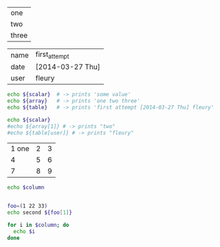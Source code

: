 #+NAME: my_list
| one   |
| two   |
| three |

#+NAME: experiment
| name | first_attempt    |
| date | [2014-03-27 Thu] |
| user | fleury           |

#+BEGIN_SRC sh :var scalar="some value" :var array=my_list :var table=experiment
echo ${scalar}  # -> prints 'some value'
echo ${array}   # -> prints 'one two three'
echo ${table}   # -> prints 'first attempt [2014-03-27 Thu] fleury'
#+END_SRC

#+RESULTS:
| some | value         |       |             |      |      |        |
| one  | two           | three |             |      |      |        |
| name | first_attempt | date  | [2014-03-27 | Thu] | user | fleury |


#+BEGIN_SRC sh :var scalar="some value" :var array=my_list :var table=experiment
echo ${scalar}
#echo ${array[1]} # -> prints "two"
#echo ${table[user]} # -> prints "fleury"
#+END_SRC

#+RESULTS:
: some value


#+name: list-o-numbers
| 1 one | 2 | 3 |
|     4 | 5 | 6 |
|     7 | 8 | 9 |

#+begin_src sh :var column=list-o-numbers[,0]
  echo $column


  foo=(1 22 33)
  echo second ${foo[1]}

  for i in $column; do 
    echo $i
  done
#+end_src

#+RESULTS:
